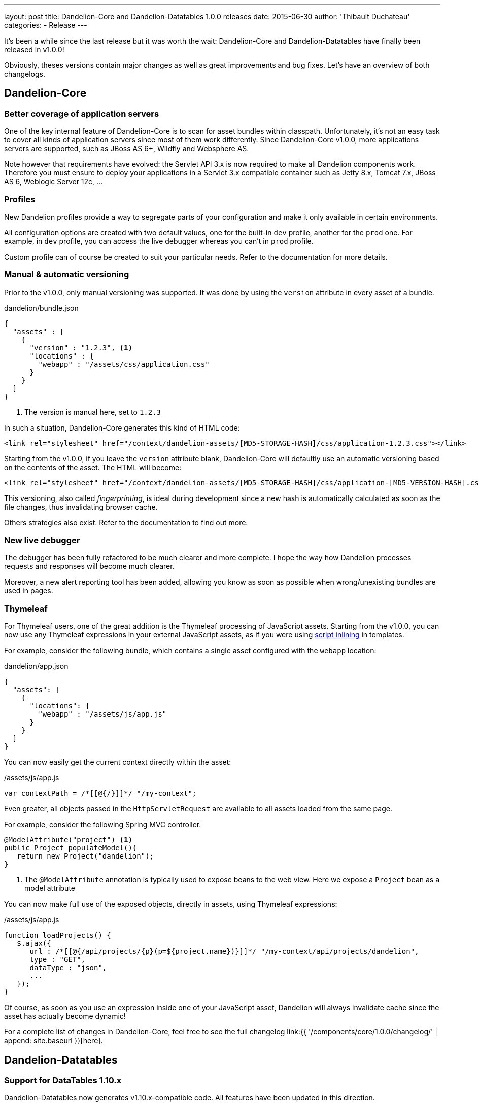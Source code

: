 ---
layout: post
title: Dandelion-Core and Dandelion-Datatables 1.0.0 releases
date: 2015-06-30
author: 'Thibault Duchateau'
categories:
- Release
---

[.margin-top-30]
It's been a while since the last release but it was worth the wait: Dandelion-Core and Dandelion-Datatables have finally been released in v1.0.0!

Obviously, theses versions contain major changes as well as great improvements and bug fixes. Let's have an overview of both changelogs.

== Dandelion-Core

=== Better coverage of application servers

One of the key internal feature of Dandelion-Core is to scan for asset bundles within classpath. Unfortunately, it's not an easy task to cover all kinds of application servers since most of them work differently.
Since Dandelion-Core v1.0.0, more applications servers are supported, such as JBoss AS 6+, Wildfly and Websphere AS.

Note however that requirements have evolved: the Servlet API 3.x is now required to make all Dandelion components work. Therefore you must ensure to deploy your applications in a Servlet 3.x compatible container such as Jetty 8.x, Tomcat 7.x, JBoss AS 6, Weblogic Server 12c, ...

=== Profiles

New Dandelion profiles provide a way to segregate parts of your configuration and make it only available in certain environments.

All configuration options are created with two default values, one for the built-in `dev` profile, another for the `prod` one. For example, in `dev` profile, you can access the live debugger whereas you can't in `prod` profile.

Custom profile can of course be created to suit your particular needs. Refer to the documentation for more details.

=== Manual & automatic versioning

Prior to the v1.0.0, only manual versioning was supported. It was done by using the `version` attribute in every asset of a bundle.

.dandelion/bundle.json
[source, json]
----
{
  "assets" : [
    {
      "version" : "1.2.3", <1>
      "locations" : {
        "webapp" : "/assets/css/application.css"
      }
    }
  ]
}
----
<1> The version is manual here, set to `1.2.3`

In such a situation, Dandelion-Core generates this kind of HTML code:

[source, html]
----
<link rel="stylesheet" href="/context/dandelion-assets/[MD5-STORAGE-HASH]/css/application-1.2.3.css"></link>
----

Starting from the v1.0.0, if you leave the `version` attribute blank, Dandelion-Core will defaultly use an automatic versioning based on the contents of the asset. The HTML will become:

[source, html]
----
<link rel="stylesheet" href="/context/dandelion-assets/[MD5-STORAGE-HASH]/css/application-[MD5-VERSION-HASH].css"></link>
----

This versioning, also called _fingerprinting_, is ideal during development since a new hash is automatically calculated as soon as the file changes, thus invalidating browser cache.

Others strategies also exist. Refer to the documentation to find out more.

=== New live debugger

The debugger has been fully refactored to be much clearer and more complete. I hope the way how Dandelion processes requests and responses will become much clearer.

Moreover, a new alert reporting tool has been added, allowing you know as soon as possible when wrong/unexisting bundles are used in pages.

=== Thymeleaf

For Thymeleaf users, one of the great addition is the Thymeleaf processing of JavaScript assets. Starting from the v1.0.0, you can now use any Thymeleaf expressions in your external JavaScript assets, as if you were using http://www.thymeleaf.org/doc/tutorials/2.1/usingthymeleaf.html#script-inlining-javascript-and-dart[script inlining] in templates.

For example, consider the following bundle, which contains a single asset configured with the `webapp` location:

.dandelion/app.json
[source, json]
----
{
  "assets": [
    {
      "locations": {
        "webapp" : "/assets/js/app.js"
      }
    }
  ]
}
----

You can now easily get the current context directly within the asset:

./assets/js/app.js
[source, javascript]
----
var contextPath = /*[[@{/}]]*/ "/my-context";
----

Even greater, all objects passed in the `HttpServletRequest` are available to all assets loaded from the same page.

For example, consider the following Spring MVC controller.

[source, java]
----
@ModelAttribute("project") <1>
public Project populateModel(){
   return new Project("dandelion");
}
----
<1> The `@ModelAttribute` annotation is typically used to expose beans to the web view. Here we expose a `Project` bean as a model attribute

You can now make full use of the exposed objects, directly in assets, using Thymeleaf expressions:

./assets/js/app.js
[source, javascript]
----
function loadProjects() {
   $.ajax({
      url : /*[[@{/api/projects/{p}(p=${project.name})}]]*/ "/my-context/api/projects/dandelion",
      type : "GET",
      dataType : "json",
      ...
   });
}
----

Of course, as soon as you use an expression inside one of your JavaScript asset, Dandelion will always invalidate cache since the asset has actually become dynamic!

For a complete list of changes in Dandelion-Core, feel free to see the full changelog link:{{ '/components/core/1.0.0/changelog/' | append: site.baseurl }}[here].

== Dandelion-Datatables

=== Support for DataTables 1.10.x

Dandelion-Datatables now generates v1.10.x-compatible code. All features have been updated in this direction.

=== New filtering plugin

The component now uses the awesome http://yadcf-showcase.appspot.com/[yadcf plugin] authored by https://github.com/vedmack[Daniel Reznick]. All features are not covered yet, but it should be quickly improved in next versions.

=== Better performance

The extension API has been fully refactored and is now based on http://docs.oracle.com/javase/tutorial/sound/SPI-intro.html[SPI], thus leading to much better performance.

You can see the full changelog link:{{ '/components/datatables/1.0.0/changelog/' | append: site.baseurl }}[here].

== Site, docs and samples

As you may have noticed, the site has been refreshed and, most importantly, should require much less effort for maintenance.

Regarding docs, all components now use the awesome http://asciidoctor.org/[Asciidoctor project] to generate their documentation (soon in multiple formats). Once again, it will require less effort for maintenance even if the main point was to be able to properly version each component's documentation.

Finally, note that each component has now its own Git repository for sample applications:

* https://github.com/dandelion/dandelion-core-samples for all samples in relation to Dandelion-Core
* https://github.com/dandelion/dandelion-datatables-samples for all samples in relation to Dandelion-Datatables

Lost of sample applications have been added and of course, all of them have been refreshed to reflect the latest changes. 

And if you like whales as I do, note that (almost) all samples are now distributed via https://www.docker.com/[Docker] images. ;-)

== Contributions

One final word about contributions. I wanted to sincerely thank new contributors: https://github.com/RizziCR[Christoph Rizzotti] from Germany, https://github.com/dmorellet[Damien Morellet] and https://github.com/rnowif[Renaud Humbert-Labeaumaz] from France and https://github.com/ammachado[Adriano Marcondes Machado] from Brazil. The team page has been updated accordingly. And once again: thank you guys!

[.margin-top-20]
I hope you'll enjoy with these new releases.
As usual, feel free to spread the word. And thoughts and feedback are of course very welcome.

Happy coding!